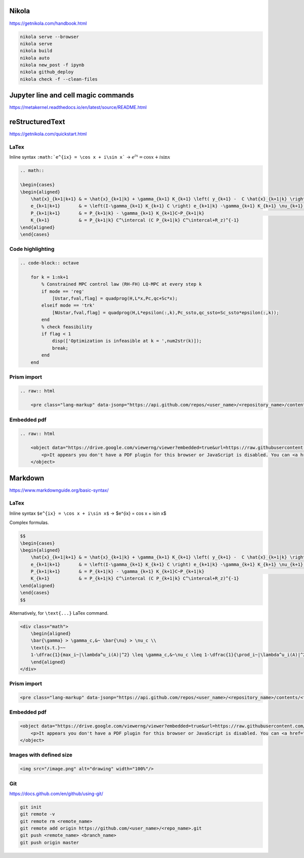 .. title: Cheatsheet
.. slug: cheatsheet
.. date: 2020-08-31 22:30:03 UTC-04:00
.. tags: cheatsheet, Nikola, Markdown, rST, LaTex, Prism, pdf
.. category: 
.. link: 
.. description: 
.. type: text
.. has_math: true

Nikola
======

https://getnikola.com/handbook.html

.. code-block:: bash

    nikola serve --browser
    nikola serve
    nikola build
    nikola auto
    nikola new_post -f ipynb 
    nikola github_deploy
    nikola check -f --clean-files

Jupyter line and cell magic commands
====================================
https://metakernel.readthedocs.io/en/latest/source/README.html


reStructuredText
================


https://getnikola.com/quickstart.html

LaTex
-----

Inline syntax ``:math:`e^{ix} = \cos x + i\sin x``` -> :math:`e^{ix} = \cos x + i\sin x`

.. code-block:: LaTex

        .. math::

        \begin{cases}
        \begin{aligned}
            \hat{x}_{k+1|k+1} & = \hat{x}_{k+1|k} + \gamma_{k+1} K_{k+1} \left( y_{k+1} -  C \hat{x}_{k+1|k} \right) \\
            e_{k+1|k+1}       & = \left(I-\gamma_{k+1} K_{k+1} C \right) e_{k+1|k} -\gamma_{k+1} K_{k+1} \nu_{k+1}   \\
            P_{k+1|k+1}       & = P_{k+1|k} - \gamma_{k+1} K_{k+1}C~P_{k+1|k}                                        \\
            K_{k+1}           & = P_{k+1|k} C^\intercal (C P_{k+1|k} C^\intercal+R_z)^{-1}
        \end{aligned}
        \end{cases}


Code highlighting
-----------------

.. code-block:: octave

        .. code-block:: octave

            for k = 1:nk+1 
                % Constrained MPC control law (RH-FH) LQ-MPC at every step k        
                if mode == 'reg'
                    [Ustar,fval,flag] = quadprog(H,L*x,Pc,qc+Sc*x); 
                elseif mode == 'trk'
                    [NUstar,fval,flag] = quadprog(H,L*epsilon(:,k),Pc_ssto,qc_ssto+Sc_ssto*epsilon(:,k)); 
                end
                % check feasibility
                if flag < 1 
                    disp(['Optimization is infeasible at k = ',num2str(k)]);
                    break;    
                end
            end


Prism import
------------

.. code-block:: html

        .. raw:: html

            <pre class="lang-markup" data-jsonp="https://api.github.com/repos/<user_name>/<repository_name>/contents/<file>"></pre>

Embedded pdf
------------

.. code-block:: html 

        .. raw:: html

            <object data="https://drive.google.com/viewerng/viewer?embedded=true&url=https://raw.githubusercontent.com/<user_name/<repository_name>/master/<file_name>.pdf" width="100%" height="800px"> 
                <p>It appears you don't have a PDF plugin for this browser or JavaScript is disabled. You can <a href="https://drive.google.com/viewerng/viewer?embedded=true&url=https://raw.githubusercontent.com/<user_name/<repository_name>/master/<file_name>.pdf">download the PDF.</a></p>  
            </object> 




Markdown
========

https://www.markdownguide.org/basic-syntax/

LaTex
-----

Inline syntax ``$e^{ix} = \cos x + i\sin x$`` -> $e^{ix} = \cos x + i\sin x$

Complex formulas.

.. code-block:: LaTex

    $$
    \begin{cases}
    \begin{aligned}
        \hat{x}_{k+1|k+1} & = \hat{x}_{k+1|k} + \gamma_{k+1} K_{k+1} \left( y_{k+1} -  C \hat{x}_{k+1|k} \right) \\
        e_{k+1|k+1}       & = \left(I-\gamma_{k+1} K_{k+1} C \right) e_{k+1|k} -\gamma_{k+1} K_{k+1} \nu_{k+1}   \\
        P_{k+1|k+1}       & = P_{k+1|k} - \gamma_{k+1} K_{k+1}C~P_{k+1|k}                                        \\
        K_{k+1}           & = P_{k+1|k} C^\intercal (C P_{k+1|k} C^\intercal+R_z)^{-1}
    \end{aligned}
    \end{cases}
    $$

Alternatively, for ``\text{...}`` LaTex command.

.. code-block::

    <div class="math">
        \begin{aligned}
        \bar{\gamma} > \gamma_c,&~ \bar{\nu} > \nu_c \\
        \text{s.t.}~~ 
        1-\dfrac{1}{max_i~|\lambda^u_i(A)|^2} \leq \gamma_c,&~\nu_c \leq 1-\dfrac{1}{\prod_i~|\lambda^u_i(A)|^2} 
        \end{aligned} 
    </div>

Prism import
------------

.. code-block:: html 

    <pre class="lang-markup" data-jsonp="https://api.github.com/repos/<user_name>/<repository_name>/contents/<file>"></pre>

Embedded pdf
------------

.. code-block:: html 

    <object data="https://drive.google.com/viewerng/viewer?embedded=true&url=https://raw.githubusercontent.com/<user_name/<repository_name>/master/<file_name>.pdf" width="100%" height="800px"> 
        <p>It appears you don't have a PDF plugin for this browser or JavaScript is disabled. You can <a href="https://drive.google.com/viewerng/viewer?embedded=true&url=https://raw.githubusercontent.com/<user_name/<repository_name>/master/<file_name>.pdf">download the PDF.</a></p>  
    </object> 

Images with defined size
------------------------

.. code-block:: html 

    <img src="/image.png" alt="drawing" width="100%"/> 



Git
---

https://docs.github.com/en/github/using-git/

.. code-block:: bash

    git init
    git remote -v
    git remote rm <remote_name>
    git remote add origin https://github.com/<user_name>/<repo_name>.git
    git push <remote_name> <branch_name>
    git push origin master